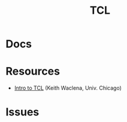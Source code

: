 :PROPERTIES:
:ID:       b4e1fa85-53ca-467e-aac2-9a4e37b80144
:END:
#+title: TCL

* Docs

* Resources
+ [[https://www2.lib.uchicago.edu/keith/tcl-course/][Intro to TCL]] (Keith Waclena, Univ. Chicago)

* Issues
